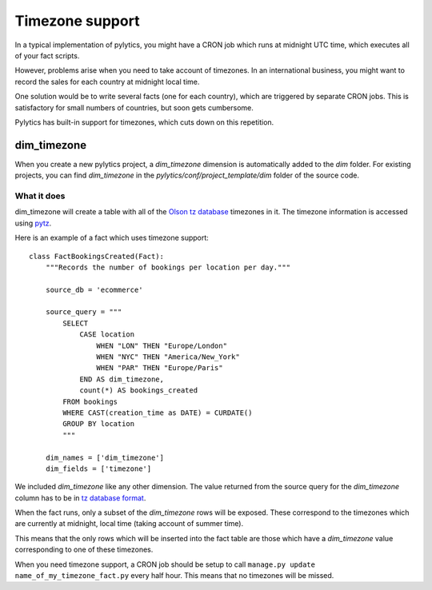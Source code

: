 Timezone support
================

In a typical implementation of pylytics, you might have a CRON job which runs at midnight UTC time, which executes all of your fact scripts.

However, problems arise when you need to take account of timezones. In an international business, you might want to record the sales for each country at midnight local time.

One solution would be to write several facts (one for each country), which are triggered by separate CRON jobs. This is satisfactory for small numbers of countries, but soon gets cumbersome.

Pylytics has built-in support for timezones, which cuts down on this repetition.

dim_timezone
************

When you create a new pylytics project, a `dim_timezone` dimension is automatically added to the `dim` folder. For existing projects, you can find `dim_timezone` in the `pylytics/conf/project_template/dim` folder of the source code.

What it does
------------

dim_timezone will create a table with all of the `Olson tz database <http://en.wikipedia.org/wiki/Tz_database>`_ timezones in it. The timezone information is accessed using `pytz <https://pypi.python.org/pypi/pytz/>`_.

Here is an example of a fact which uses timezone support::

    class FactBookingsCreated(Fact):
        """Records the number of bookings per location per day."""

        source_db = 'ecommerce'

        source_query = """
            SELECT
                CASE location
                    WHEN "LON" THEN "Europe/London"
                    WHEN "NYC" THEN "America/New_York"
                    WHEN "PAR" THEN "Europe/Paris"
                END AS dim_timezone,
                count(*) AS bookings_created
            FROM bookings
            WHERE CAST(creation_time as DATE) = CURDATE()
            GROUP BY location
            """

        dim_names = ['dim_timezone']
        dim_fields = ['timezone']

We included `dim_timezone` like any other dimension. The value returned from the source query for the `dim_timezone` column has to be in `tz database format <http://en.wikipedia.org/wiki/List_of_tz_database_time_zones>`_.

When the fact runs, only a subset of the `dim_timezone` rows will be exposed. These correspond to the timezones which are currently at midnight, local time (taking account of summer time).

This means that the only rows which will be inserted into the fact table are those which have a `dim_timezone` value corresponding to one of these timezones.

When you need timezone support, a CRON job should be setup to call ``manage.py update name_of_my_timezone_fact.py`` every half hour. This means that no timezones will be missed.
